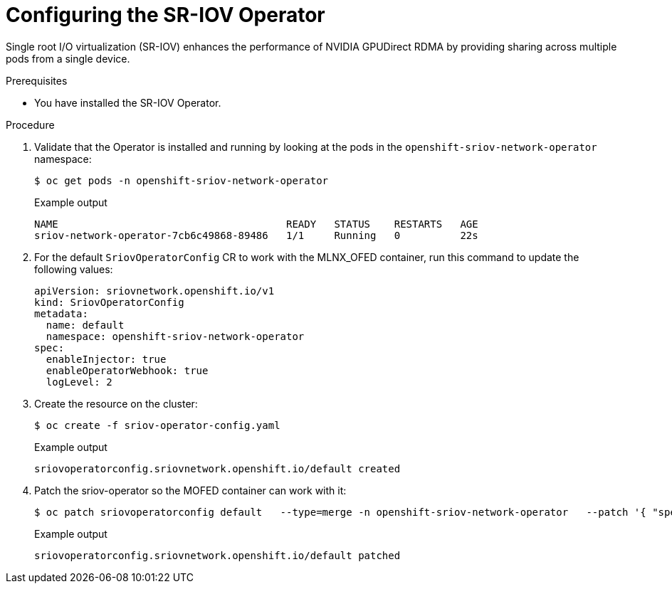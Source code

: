 // Module included in the following assemblies:
//
// * hardware_accelerators/rdma-remote-direct-memory-access.adoc

:_mod-docs-content-type: PROCEDURE
[id="rdma-configuring-the-sriov-operator_{context}"]

= Configuring the SR-IOV Operator

Single root I/O virtualization (SR-IOV) enhances the performance of NVIDIA GPUDirect RDMA by providing sharing across multiple pods from a single device. 

.Prerequisites

* You have installed the SR-IOV Operator.

.Procedure 

. Validate that the Operator is installed and running by looking at the pods in the `openshift-sriov-network-operator` namespace:
+
[source,terminal]
----
$ oc get pods -n openshift-sriov-network-operator
----
+
.Example output
[source,terminal]
----
NAME                                      READY   STATUS    RESTARTS   AGE
sriov-network-operator-7cb6c49868-89486   1/1     Running   0          22s
----

. For the default `SriovOperatorConfig` CR to work with the MLNX_OFED container, run this command to update the following values:
+
[source,yaml]
----
apiVersion: sriovnetwork.openshift.io/v1
kind: SriovOperatorConfig
metadata:
  name: default
  namespace: openshift-sriov-network-operator
spec:
  enableInjector: true
  enableOperatorWebhook: true
  logLevel: 2
----

. Create the resource on the cluster:
+
[source,terminal]
----
$ oc create -f sriov-operator-config.yaml 
----
+
.Example output
[source,terminal]
----
sriovoperatorconfig.sriovnetwork.openshift.io/default created
----

. Patch the sriov-operator so the MOFED container can work with it:
+
[source,terminal]
----
$ oc patch sriovoperatorconfig default   --type=merge -n openshift-sriov-network-operator   --patch '{ "spec": { "configDaemonNodeSelector": { "network.nvidia.com/operator.mofed.wait": "false", "node-role.kubernetes.io/worker": "", "feature.node.kubernetes.io/pci-15b3.sriov.capable": "true" } } }'
----
+
.Example output
[source,terminal]
----
sriovoperatorconfig.sriovnetwork.openshift.io/default patched
----